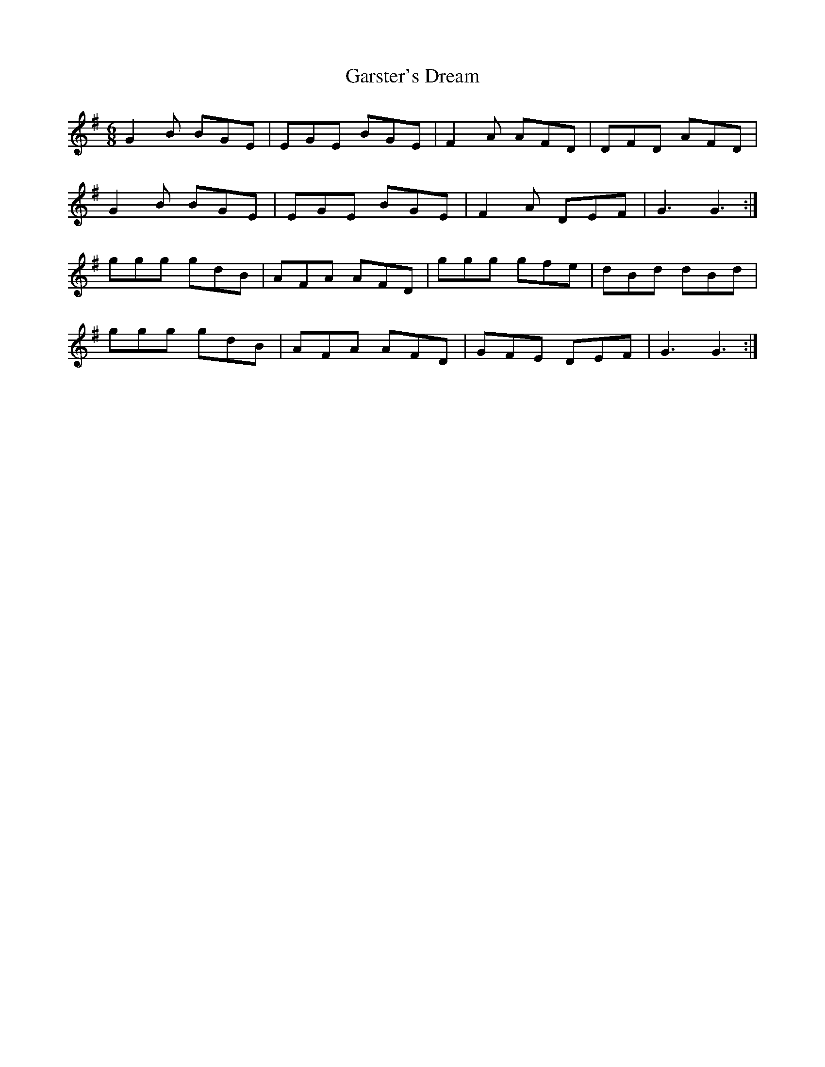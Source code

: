 X: 14879
T: Garster's Dream
R: jig
M: 6/8
K: Gmajor
G2 B BGE|EGE BGE|F2 A AFD|DFD AFD|
G2 B BGE|EGE BGE|F2 A DEF|G3 G3:|
ggg gdB|AFA AFD|ggg gfe|dBd dBd|
ggg gdB|AFA AFD|GFE DEF|G3 G3:|


